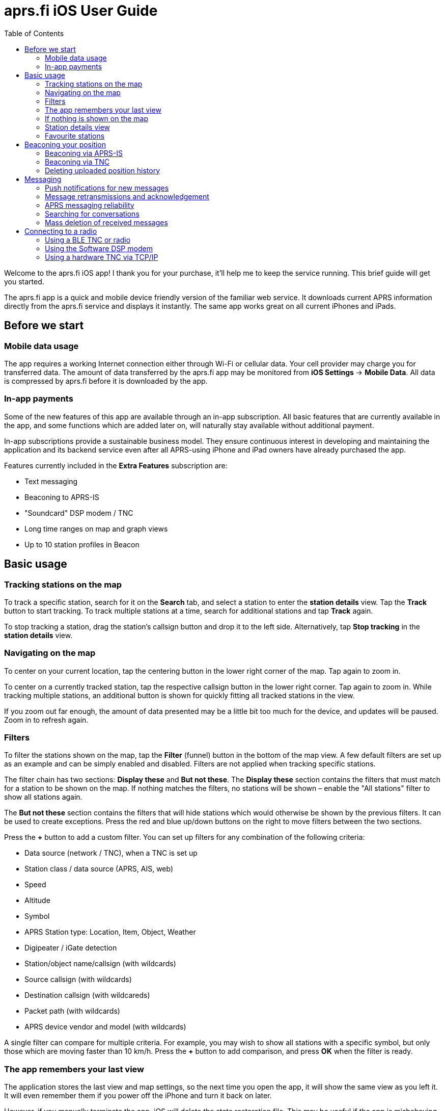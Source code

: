 
= aprs.fi iOS User Guide
:toc:

Welcome to the aprs.fi iOS app! I thank you for your purchase, it'll help me
to keep the service running.  This brief guide will get you started.

The aprs.fi app is a quick and mobile device friendly version of the
familiar web service.  It downloads current APRS information directly from
the aprs.fi service and displays it instantly.  The same app works great on
all current iPhones and iPads.

== Before we start

=== Mobile data usage

The app requires a working Internet connection either through Wi-Fi or
cellular data.  Your cell provider may charge you for transferred data.  The
amount of data transferred by the aprs.fi app may be monitored from *iOS
Settings* -> *Mobile Data*.  All data is compressed by aprs.fi before
it is downloaded by the app.

=== In-app payments

Some of the new features of this app are available through an in-app subscription.
All basic features that are currently available in the app, and some functions which
are added later on, will naturally stay available without additional payment.

In-app subscriptions provide a sustainable business model. They ensure continuous interest
in developing and maintaining the application and its backend service even after all
APRS-using iPhone and iPad owners have already purchased the app.

Features currently included in the *Extra Features* subscription are:

* Text messaging
* Beaconing to APRS-IS
* "Soundcard" DSP modem / TNC
* Long time ranges on map and graph views
* Up to 10 station profiles in Beacon


== Basic usage

=== Tracking stations on the map

To track a specific station, search for it on the *Search* tab, and select a station to enter the *station details* view. Tap the *Track* button to start tracking. To track multiple stations at a time, search for additional stations and tap *Track* again.

To stop tracking a station, drag the station's callsign button and drop it to the left side. Alternatively, tap *Stop tracking* in the *station details* view.

=== Navigating on the map

To center on your current location, tap the centering button in the lower right corner of the map. Tap again to zoom in.

To center on a currently tracked station, tap the respective callsign button in the lower right corner. Tap again to zoom in. While tracking multiple stations, an additional button is shown for quickly fitting all tracked stations in the view.

If you zoom out far enough, the amount of data presented may be a little bit too much for the device, and updates will be paused. Zoom in to refresh again.

=== Filters

To filter the stations shown on the map, tap the *Filter* (funnel) button in the bottom of the map view. A few default filters are set up as an example and can be simply enabled and disabled. Filters are not applied when tracking specific stations.

The filter chain has two sections: *Display these* and *But not these*. The *Display these* section contains the filters that must match for a station to be shown on the map. If nothing matches the filters, no stations will be shown – enable the "All stations" filter to show all stations again.

The *But not these* section contains the filters that will hide stations which would otherwise be shown by the previous filters. It can be used to create exceptions. Press the red and blue up/down buttons on the right to move filters between the two sections.

Press the *+* button to add a custom filter. You can set up filters for any combination of the following criteria:

* Data source (network / TNC), when a TNC is set up
* Station class / data source (APRS, AIS, web)
* Speed
* Altitude
* Symbol
* APRS Station type: Location, Item, Object, Weather
* Digipeater / iGate detection
* Station/object name/callsign (with wildcards)
* Source callsign (with wildcards)
* Destination callsign (with wildcareds)
* Packet path (with wildcards)
* APRS device vendor and model (with wildcards)

A single filter can compare for multiple criteria. For example, you may wish to show all stations with a specific symbol, but only those which are moving faster than 10 km/h. Press the *+* button to add comparison, and press *OK* when the filter is ready.

=== The app remembers your last view

The application stores the last view and map settings, so the next time you open the app, it will show the same view as you left it. It will even remember them if you power off the iPhone and turn it back on later.

However, if you manually terminate the app, iOS will delete the state restoration file. This may be useful if the app is misbehaving and you want to reset it.

=== If nothing is shown on the map

* If you are tracking a specific station, its callsign is shown in the lower right corner. Tap it to center on the station, or drag it to the left side to stop tracking and show all stations again.
* Check filters. Tap the *Filter* (funnel) button in the bottom of the map view, and check if any filters are enabled. Make sure the "All stations" and "From network" filters are enabled.

=== Station details view

Pull the information table down to refresh the information. It will be refreshed periodically, too.

Additional graphs can be drawn for many stations. On an iPhone, the graphs can be accessed using the graphs button in the top right corner, or by swiping.

=== Favourite stations


== Beaconing your position

To publish your position on aprs.fi, please log in using your aprs.fi user
account.  If you do not have an account yet, you may sign up for the
free user account.  Note that the password is not the same as your APRS-IS passcode.

Please note that the positions will by default only be uploaded to aprs.fi. They will
not appear on the APRS-IS or other APRS applications. Beaconing
to APRS-IS can be enabled with a switch while the Extra Features subscription is active.

Transmitting positions on the APRS-IS requires an amateur radio license and
valid callsign.

You may set up multiple APRS station profiles in the app, each with different
symbol and other settings, allowing quick switching between the stations.

Increasing *minimum transmit interval* will reduce the frequency of
transmitted beacons.  If you wish to transmit a less exact position for
for privacy reasons, you can increase the minimum interval and enable
*position ambiguity* to further reduce position accuracy.

Decreasing *maximum transmit interval* will increase the frequency
of transmitted beacons while you are not moving.

If the minimum and maximum interval are not set to the same value, a dynamic algorithm to schedule transmissions is used. Beacons are sent more often when moving faster, or when tight turns are detected. When you're not moving, a beacon will be sent out every *maximum interval*.

=== Beaconing via APRS-IS

APRS-IS beaconing is available with the Extra Features subscription. To enable APRS-IS beaconing, go to the *Beacon* tab, enable *Beacon via APRS-IS*.

Note that the APRS-IS is a public network, and your position will be visible to anyone. There is no privacy. Data sent to the APRS-IS is archived by a number of services, and will be available for download or viewing even after you stop transmitting.

=== Beaconing via TNC

To transmit your position via a TNC, you need to set up a TNC connection. See the section on connecting to a radio below for details.

After a TNC is set up, enable *Beacon via TNC* in the *Beacon* tab.

Data transmitted on amateur radio frequencies is not private, and will typically be received by iGate stations which forward the data to the APRS-IS.

=== Deleting uploaded position history

If you wish to delete the position history uploaded to aprs.fi, go to the *Beacon* tab, scroll down to the bottom, and tap the *Delete station and all data* button. This will delete all positions uploaded by the app from the aprs.fi service.

If you have transmitted data via the APRS-IS or using a TNC, it will be likely archived by other services, and may still be available for download or viewing.

== Messaging

The aprs.fi app supports sending and receiving APRS text messages. The feature is included in the *Extra Features* subscription.

To start a converstaion, tap the *Messages* tab, and then tap the *New message* button in the top right corner. Enter the destination callsign, with the correct SSID (Secondary System Identifier) if necessary, and press the *Send* button to open up a new message thread.

Alternatively, you can tap the *Messages* button in the *station details* view of a station to start a new message thread with that station. On the iPhone, the *Messages* view can be accessed via the *More* button on the top of the station view.

To send a message, simply enter the text in the message input field and tap the *Send* button. Transmitted and received messages are shown in the message thread, just like in any other messaging app.

The message can be sent either via APRS-IS (Network) or via a TNC connection. The transmission method is selected using the *Transmit using* button in the bottom of the message thread. If you have a TNC set up, you can select it to transmit the message via the radio. Otherwise, select *Network* and the message will be sent via the APRS-IS network. If *Automatic* is selected, the app will automatically select the best transmission method available and try both if necessary.

=== Push notifications for new messages

The aprs.fi backend service will send push notifications for new messages to the app. To receive push notifications, you need to have them enabled in the iOS Settings app. When first using messaging, the app will ask you to allow notifications. If you accidentally denied notifications, you can enable them again in *iOS Settings* -> *aprs.fi* -> *Privacy* -> *Notifications*.

=== Message retransmissions and acknowledgement

=== APRS messaging reliability

=== Searching for conversations

=== Mass deletion of received messages

== Connecting to a radio

The aprs.fi app supports multiple methods for connecting to a radio or TNC (Terminal Node Controller) to transmit and receive APRS packets. The connection method depends on the hardware you have available.

=== Using a BLE TNC or radio

BLE (Bluetooth Low Energy) is a wireless technology for connecting devices with low power consumption. It is a part of Bluetooth 4.0 and later, and is supported by all iPhones and iPads. iPhone apps may connect to BLE devices, but they cannot communicate with classic Bluetooth devices. Many older Bluetooth-capable devices only support the classic Bluetooth Serial Port Profile (SPP) and are not accessible from iOS apps.

The aprs.fi iOS app automatically detects and supports all TNCs which support the https://github.com/hessu/aprs-specs/blob/master/BLE-KISS-API.md[BLE KISS specification]. There is no need to add support for new radios or TNCs to the app, as long as they follow the BLE KISS specification. They just work, and they also work with a number of other apps following the common protocol.

BLE devices are automatically discovered and listed in the *Select a TNC* view. If you have multiple BLE TNCs, you can select the one to use for the connection. BLE TNCs do not need to be paired with in iOS Settings. Just turn the BLE device on, enable BLE in the device if necessary, and pick it from the list. It feels like magic!

Most current BLE TNCs only support a single connection at a time. If you are also using a separate configuration app for the device, you may need to disconnect the TNC from that app before you can connect to it with the aprs.fi app. Likewise, you may need to disconnect the TNC from within the aprs.fi app before you can use it with another app.

*Here are some of the supported BLE devices:*

* http://www.mobilinkd.com/[Mobilinkd] TNC3 and TNC4
* http://www.db1nto.de/[PicoAPRS] v4 transceiver
* https://www.rpc-electronics.com/[RPC Electronics] ESP32-APRS Tracker
* https://github.com/richonguzman/LoRa_APRS_Tracker[CA2RXU LoRa APRS Tracker]
* https://islandmagic.co/products/bb-link-adapter[Island Magic Co. B.B. Link Adapter] for Kenwood TH-D74/D75 radios
* VGC VR N76, Radioddity GA-5WB, BTECH UV-PRO radios contain a built-in BLE TNC. They are essentially the same device, with different branding.

Notably, none of the current Kenwood APRS radios support BLE KISS. The *B.B. Link Adapter* can act as a bridge between the classic Bluetooth TH-D74/D75 radios and BLE, allowing the app to connect to the radio.

=== Using the Software DSP modem

The app contains a high-performance software modem which allows you to connect a transceiver directly to the headphone/microphone connector of an iPhone or iPad. The DSP modem is available when an Extra Features subscription is active.

A BTECH APRS-K1 cable for connecting to a radio is recommended. New devices without a 3.5mm earphone connector additionally require a Lightning or USB-C adapter.

In a pinch, placing the microphone next to the speaker of a receiver on the APRS frequency may also work for testing.

==== Receive audio level adjustment

Adjust the volume of your receiver so that the oscilloscope view shows a nice waveform which does not touch the red edges of the scope. Fairly low volumes work just fine, but overdriving with a too high level will give poor performance.

==== Transmit audio level adjustment

Adjust the transmit audio level using the normal volume controls of the iOS device while the transceiver is connected. The device will remember a separate audio level setting for the headphone output.

Use a separate receiver to monitor the transmitted audio. The transmitted audio should be a clean sine wave with no distortion. If the audio is distorted, reduce the transmit audio level until it is clean. For a rough adjustment compare the transmitted audio to other APRS stations on the air. If your audio sounds similar to other stations, it is likely OK. For best results use a service monitor or a spectrum analyzer to check the FM deviation.

==== PTT control and VOX

There is no PTT line on the iPhone, and custom USB devices are not accessible from iOS apps, so the app uses VOX (Voice Operated Transmit) to control the transmitter. This means that the radio will start transmitting when it detects audio coming from the app, and stop transmitting when the audio stops.

VOX is not ideal for data. The radio will start transmitting slowly, because VOX is designed to not transmit from short noise bursts. It will key the transmitter for a long time after the audio stops, keeping the channel busy.

Configuration tips for VOX operation:

* VOX delay: Shortest available setting
* VOX gain / sensitivity / level: Set so that the radio only starts transmitting when the app plays back audio.
* Squelch: On many radios, squelch needs to be enabled for VOX to work, because received noise coming from the speaker would otherwise trigger the VOX. If the radio supports VOX while the squelch is open, it is recommended to leave squelch open for better receive performance. This may reduce battery life on handheld radios.
* Power saving features will keep the receiver powered off for most of the time, and only enable it periodically to check for an incoming transmission. Enabling it will conserve battery power, but will cause packets to be missed, as the beginning of the short data burst will be cut off.

==== Oscilloscope and Waterfall views

The new GPU hardware accelerated oscilloscope and waterfall views show the audio signal in real time. The oscilloscope view shows the current audio waveform, while the waterfall view shows the audio spectrum over time.

* Press the *OSC / WF* button to switch between the two views. The button may be disabled for some older devices which do not support the GPU accelerated waterfall.
* Press the *T* button repeatedly to adjust the refresh time.
* In the Oscilloscope view, press the *D* button repeatedly to adjust line decay time.


[DSP modem in the background]
====
While the DSP modem is running, the app will continuously record and play back audio. This is a valid background execution mode for iOS apps, so the app will continue to receive and transmit APRS packets in the background.
====

=== Using a hardware TNC via TCP/IP

The aprs.fi app can connect to KISS TNCs and software modems with a TCP KISS port over the network. If a TNC on the local Wi-Fi network supports mDNS (Bonjour), it will be automatically discovered and listed in the *Select a TNC* view. If not, you can add a TNC manually by entering its DNS hostname or IP address, and the TCP port. Using the manual method you can also connect to a remote TNC using a VPN connection.

[TCP KISS in the background]
====
iOS does not let apps maintain connections in the background, except for specific purposes such as VoIP. This means that the app will not stay connected to a TCP KISS TNC in the background.  It will reconnect automatically when the app is brought to the foreground again.
====

